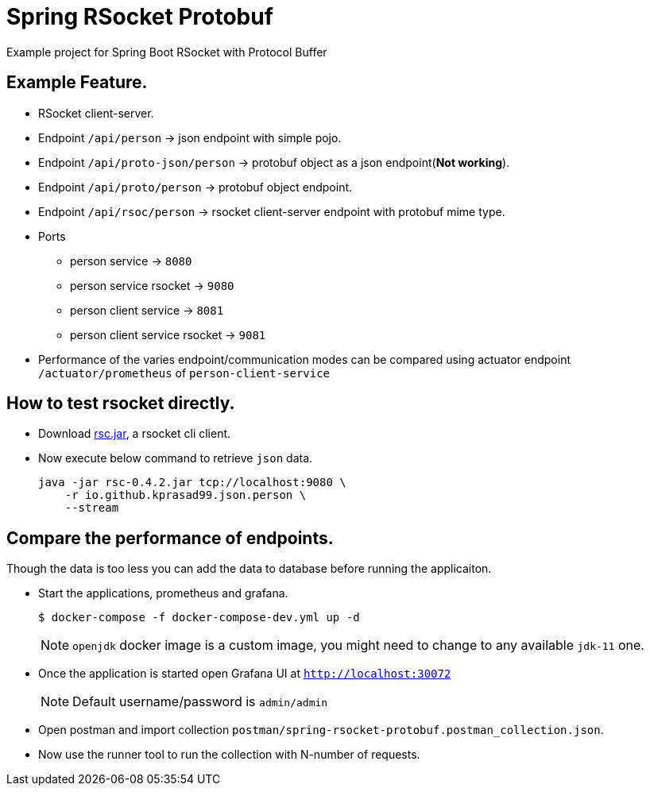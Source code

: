 = Spring RSocket Protobuf

Example project for Spring Boot RSocket with Protocol Buffer

== Example Feature.

* RSocket client-server.
* Endpoint `/api/person` -> json endpoint with simple pojo.
* Endpoint `/api/proto-json/person` -> protobuf object as a json endpoint(**Not working**).
* Endpoint `/api/proto/person` -> protobuf object endpoint.
* Endpoint `/api/rsoc/person` -> rsocket client-server endpoint with protobuf mime type.
* Ports
** person service -> `8080`
** person service rsocket -> `9080`
** person client service -> `8081`
** person client service rsocket -> `9081`
* Performance of the varies endpoint/communication modes can be compared using actuator endpoint `/actuator/prometheus`
of `person-client-service`  

== How to test rsocket directly.

* Download https://github.com/making/rsc/releases/tag/0.4.2[rsc.jar], a rsocket cli client.

* Now execute below command to retrieve `json` data.
+
----
java -jar rsc-0.4.2.jar tcp://localhost:9080 \
    -r io.github.kprasad99.json.person \
    --stream
----

== Compare the performance of endpoints.

Though the data is too less you can add the data to database before running the applicaiton.

- Start the applications, prometheus and grafana.
+
----
$ docker-compose -f docker-compose-dev.yml up -d
----
+
NOTE: `openjdk` docker image is a custom image, you might need to change to any available `jdk-11` one.

- Once the application is started open Grafana UI at `http://localhost:30072`
+
NOTE: Default username/password is `admin/admin`

- Open postman and import collection `postman/spring-rsocket-protobuf.postman_collection.json`.

- Now use the runner tool to run the collection with N-number of requests.
